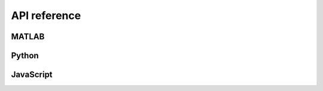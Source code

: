 .. _api_reference:

=============
API reference
=============

MATLAB
======

Python
======

JavaScript
======